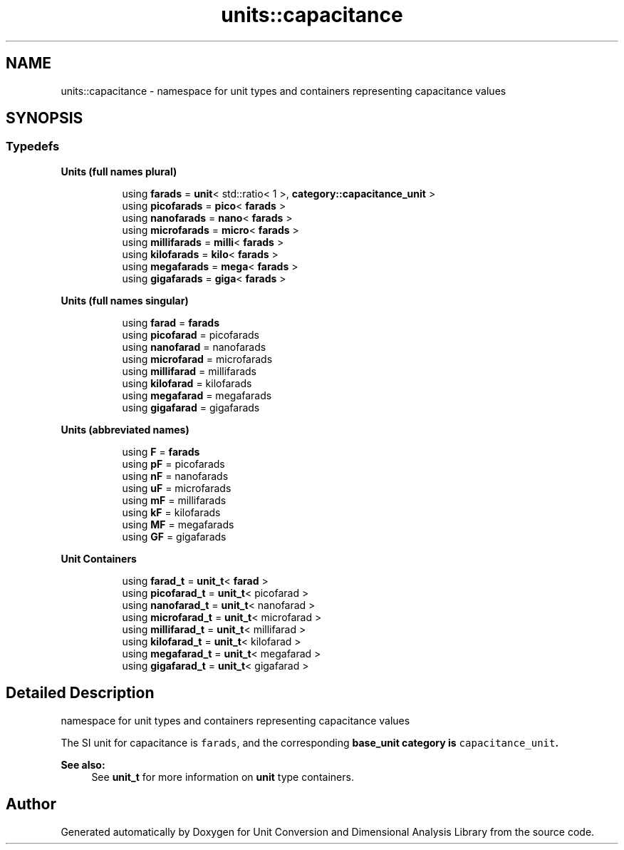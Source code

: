 .TH "units::capacitance" 3 "Sun Apr 3 2016" "Version 2.0.0" "Unit Conversion and Dimensional Analysis Library" \" -*- nroff -*-
.ad l
.nh
.SH NAME
units::capacitance \- namespace for unit types and containers representing capacitance values  

.SH SYNOPSIS
.br
.PP
.SS "Typedefs"

.PP
.RI "\fBUnits (full names plural)\fP"
.br

.in +1c
.in +1c
.ti -1c
.RI "using \fBfarads\fP = \fBunit\fP< std::ratio< 1 >, \fBcategory::capacitance_unit\fP >"
.br
.ti -1c
.RI "using \fBpicofarads\fP = \fBpico\fP< \fBfarads\fP >"
.br
.ti -1c
.RI "using \fBnanofarads\fP = \fBnano\fP< \fBfarads\fP >"
.br
.ti -1c
.RI "using \fBmicrofarads\fP = \fBmicro\fP< \fBfarads\fP >"
.br
.ti -1c
.RI "using \fBmillifarads\fP = \fBmilli\fP< \fBfarads\fP >"
.br
.ti -1c
.RI "using \fBkilofarads\fP = \fBkilo\fP< \fBfarads\fP >"
.br
.ti -1c
.RI "using \fBmegafarads\fP = \fBmega\fP< \fBfarads\fP >"
.br
.ti -1c
.RI "using \fBgigafarads\fP = \fBgiga\fP< \fBfarads\fP >"
.br
.in -1c
.in -1c
.PP
.RI "\fBUnits (full names singular)\fP"
.br

.in +1c
.in +1c
.ti -1c
.RI "using \fBfarad\fP = \fBfarads\fP"
.br
.ti -1c
.RI "using \fBpicofarad\fP = picofarads"
.br
.ti -1c
.RI "using \fBnanofarad\fP = nanofarads"
.br
.ti -1c
.RI "using \fBmicrofarad\fP = microfarads"
.br
.ti -1c
.RI "using \fBmillifarad\fP = millifarads"
.br
.ti -1c
.RI "using \fBkilofarad\fP = kilofarads"
.br
.ti -1c
.RI "using \fBmegafarad\fP = megafarads"
.br
.ti -1c
.RI "using \fBgigafarad\fP = gigafarads"
.br
.in -1c
.in -1c
.PP
.RI "\fBUnits (abbreviated names)\fP"
.br

.in +1c
.in +1c
.ti -1c
.RI "using \fBF\fP = \fBfarads\fP"
.br
.ti -1c
.RI "using \fBpF\fP = picofarads"
.br
.ti -1c
.RI "using \fBnF\fP = nanofarads"
.br
.ti -1c
.RI "using \fBuF\fP = microfarads"
.br
.ti -1c
.RI "using \fBmF\fP = millifarads"
.br
.ti -1c
.RI "using \fBkF\fP = kilofarads"
.br
.ti -1c
.RI "using \fBMF\fP = megafarads"
.br
.ti -1c
.RI "using \fBGF\fP = gigafarads"
.br
.in -1c
.in -1c
.PP
.RI "\fBUnit Containers\fP"
.br

.PP
.in +1c
.in +1c
.ti -1c
.RI "using \fBfarad_t\fP = \fBunit_t\fP< \fBfarad\fP >"
.br
.ti -1c
.RI "using \fBpicofarad_t\fP = \fBunit_t\fP< picofarad >"
.br
.ti -1c
.RI "using \fBnanofarad_t\fP = \fBunit_t\fP< nanofarad >"
.br
.ti -1c
.RI "using \fBmicrofarad_t\fP = \fBunit_t\fP< microfarad >"
.br
.ti -1c
.RI "using \fBmillifarad_t\fP = \fBunit_t\fP< millifarad >"
.br
.ti -1c
.RI "using \fBkilofarad_t\fP = \fBunit_t\fP< kilofarad >"
.br
.ti -1c
.RI "using \fBmegafarad_t\fP = \fBunit_t\fP< megafarad >"
.br
.ti -1c
.RI "using \fBgigafarad_t\fP = \fBunit_t\fP< gigafarad >"
.br
.in -1c
.in -1c
.SH "Detailed Description"
.PP 
namespace for unit types and containers representing capacitance values 

The SI unit for capacitance is \fCfarads\fP, and the corresponding \fC\fBbase_unit\fP\fP category is \fCcapacitance_unit\fP\&. 
.PP
\fBSee also:\fP
.RS 4
See \fBunit_t\fP for more information on \fBunit\fP type containers\&. 
.RE
.PP

.SH "Author"
.PP 
Generated automatically by Doxygen for Unit Conversion and Dimensional Analysis Library from the source code\&.
